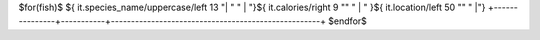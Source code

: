 +---------------+-----------+----------------------------------------------------+
| Species       | Calories  | Location                                           |
+===============+===========+====================================================+
$for(fish)$
${ it.species_name/uppercase/left 13 "| " " | "}${ it.calories/right 9 "" " | " }${ it.location/left 50 "" " |"}
+---------------+-----------+----------------------------------------------------+
$endfor$


